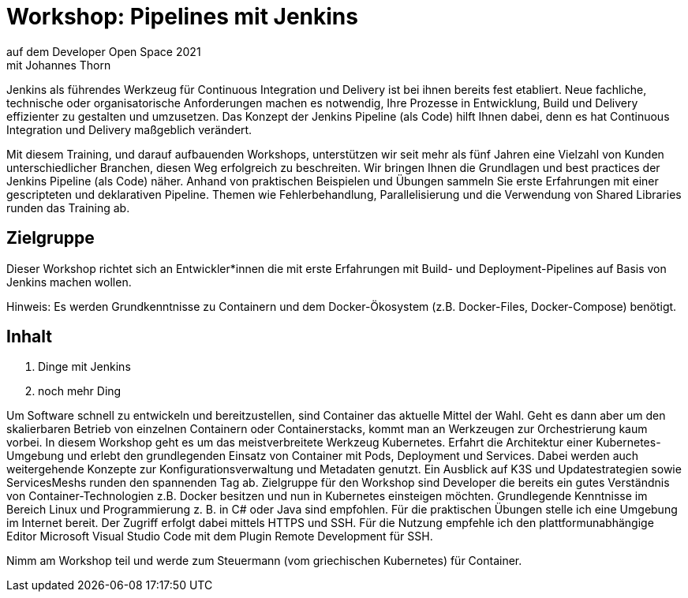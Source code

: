= Workshop: Pipelines mit Jenkins
auf dem Developer Open Space 2021
mit Johannes Thorn



Jenkins als führendes Werkzeug für Continuous Integration und Delivery ist bei ihnen bereits fest etabliert. Neue fachliche, technische oder organisatorische Anforderungen machen es notwendig, Ihre Prozesse in Entwicklung, Build und Delivery effizienter zu gestalten und umzusetzen. Das Konzept der Jenkins Pipeline (als Code) hilft Ihnen dabei, denn es hat Continuous Integration und Delivery maßgeblich verändert.

Mit diesem Training, und darauf aufbauenden Workshops, unterstützen wir seit mehr als fünf Jahren eine Vielzahl von Kunden unterschiedlicher Branchen, diesen Weg erfolgreich zu beschreiten. Wir bringen Ihnen die Grundlagen und best practices der Jenkins Pipeline (als Code) näher. Anhand von praktischen Beispielen und Übungen sammeln Sie erste Erfahrungen mit einer gescripteten und deklarativen Pipeline. Themen wie Fehlerbehandlung, Parallelisierung und die Verwendung von Shared Libraries runden das Training ab.




== Zielgruppe

Dieser Workshop richtet sich an Entwickler*innen die mit erste Erfahrungen mit Build- und Deployment-Pipelines auf Basis von Jenkins machen wollen.

Hinweis: Es werden Grundkenntnisse zu Containern und dem Docker-Ökosystem (z.B. Docker-Files, Docker-Compose) benötigt.


== Inhalt

. Dinge mit Jenkins
. noch mehr Ding


Um Software schnell zu entwickeln und bereitzustellen, sind Container das aktuelle Mittel der Wahl. Geht es dann aber um den skalierbaren Betrieb von einzelnen Containern oder Containerstacks, kommt man an Werkzeugen zur Orchestrierung kaum vorbei. In diesem Workshop geht es um das meistverbreitete Werkzeug Kubernetes. Erfahrt die Architektur einer Kubernetes-Umgebung und erlebt den grundlegenden Einsatz von Container mit Pods, Deployment und Services. Dabei werden auch weitergehende Konzepte zur Konfigurationsverwaltung und Metadaten genutzt. Ein Ausblick auf K3S und Updatestrategien sowie ServicesMeshs runden den spannenden Tag ab. Zielgruppe für den Workshop sind Developer die bereits ein gutes Verständnis von Container-Technologien z.B. Docker besitzen und nun in Kubernetes einsteigen möchten. Grundlegende Kenntnisse im Bereich Linux und Programmierung z. B. in C# oder Java sind empfohlen. Für die praktischen Übungen stelle ich eine Umgebung im Internet bereit. Der Zugriff erfolgt dabei mittels HTTPS und SSH. Für die Nutzung empfehle ich den plattformunabhängige Editor Microsoft Visual Studio Code mit dem Plugin Remote Development für SSH.

Nimm am Workshop teil und werde zum Steuermann (vom griechischen Kubernetes) für Container.